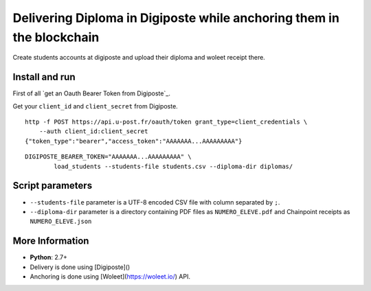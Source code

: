 Delivering Diploma in Digiposte while anchoring them in the blockchain
======================================================================

Create students accounts at digiposte and upload their diploma and woleet receipt there.

Install and run
---------------

First of all `get an Oauth Bearer Token from Digiposte`_.

Get your ``client_id`` and ``client_secret`` from Digiposte.

::
   
   http -f POST https://api.u-post.fr/oauth/token grant_type=client_credentials \
       --auth client_id:client_secret
   {"token_type":"bearer","access_token":"AAAAAAA...AAAAAAAAA"}

::

    DIGIPOSTE_BEARER_TOKEN="AAAAAAA...AAAAAAAAA" \
	    load_students --students-file students.csv --diploma-dir diplomas/


Script parameters
-----------------

- ``--students-file`` parameter is a UTF-8 encoded CSV file with column separated by ``;``.
- ``--diploma-dir`` parameter is a directory containing PDF files as ``NUMERO_ELEVE.pdf``
  and Chainpoint receipts as ``NUMERO_ELEVE.json``


More Information
----------------

* **Python**: 2.7+
* Delivery is done using [Digiposte]()
* Anchoring is done using [Woleet](https://woleet.io/) API.
